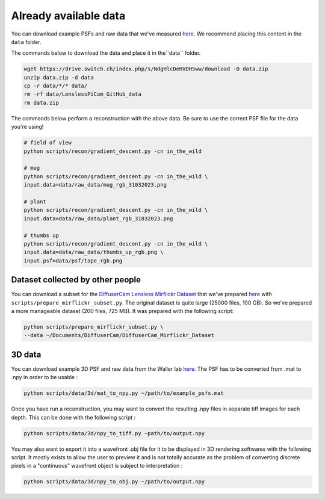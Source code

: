 Already available data
======================

You can download example PSFs and raw data that we've measured
`here <https://drive.switch.ch/index.php/s/NdgHlcDeHVDH5ww>`__. We
recommend placing this content in the ``data`` folder.

The commands below to download the data and place it in the``data`` 
folder.

.. code:: bash

    wget https://drive.switch.ch/index.php/s/NdgHlcDeHVDH5ww/download -O data.zip
    unzip data.zip -d data
    cp -r data/*/* data/
    rm -rf data/LenslessPiCam_GitHub_data
    rm data.zip


The commands below perform a reconstruction with the above data. Be sure to 
use the correct PSF file for the data you're using!

.. code:: bash

    # field of view
    python scripts/recon/gradient_descent.py -cn in_the_wild

    # mug
    python scripts/recon/gradient_descent.py -cn in_the_wild \
    input.data=data/raw_data/mug_rgb_31032023.png

    # plant
    python scripts/recon/gradient_descent.py -cn in_the_wild \
    input.data=data/raw_data/plant_rgb_31032023.png

    # thumbs up
    python scripts/recon/gradient_descent.py -cn in_the_wild \
    input.data=data/raw_data/thumbs_up_rgb.png \
    input.psf=data/psf/tape_rgb.png


Dataset collected by other people
---------------------------------

You can download a subset for the `DiffuserCam Lensless Mirflickr
Dataset <https://waller-lab.github.io/LenslessLearning/dataset.html>`__
that we've prepared
`here <https://drive.switch.ch/index.php/s/vmAZzryGI8U8rcE>`__ with
``scripts/prepare_mirflickr_subset.py``. The original dataset is quite 
large (25000 files, 100 GB). So we've prepared a more manageable
dataset (200 files, 725 MB). It was prepared with the following script:

.. code:: bash

    python scripts/prepare_mirflickr_subset.py \
    --data ~/Documents/DiffuserCam/DiffuserCam_Mirflickr_Dataset


3D data
-------

You can download example 3D PSF and raw data from the Waller lab
`here  <https://github.com/Waller-Lab/DiffuserCam/tree/master/example_data>`__.
The PSF has to be converted from .mat to .npy in order to be usable :

.. code:: bash

    python scripts/data/3d/mat_to_npy.py ~/path/to/example_psfs.mat
	

Once you have run a reconstruction, you may want to convert the
resulting .npy files in separate tiff images for each depth.
This can be done with the following script :

.. code:: bash

	python scripts/data/3d/npy_to_tiff.py ~path/to/output.npy


You may also want to export it into a wavefront .obj file
for it to be displayed in 3D rendering softwares with the following
script. It mostly exists to allow the user to preview it and is not
totally accurate as the problem of converting discrete pixels in a
"continuous" wavefront object is subject to interpretation :

.. code:: bash

	python scripts/data/3d/npy_to_obj.py ~/path/to/output.npy
	